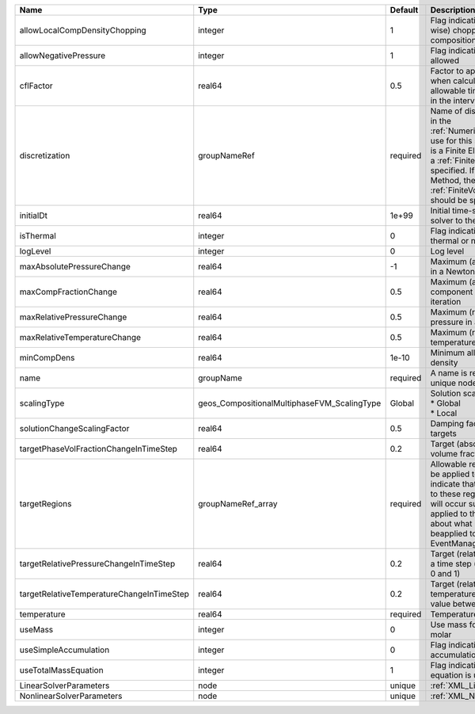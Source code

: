 

========================================= =========================================== ======== ======================================================================================================================================================================================================================================================================================================================== 
Name                                      Type                                        Default  Description                                                                                                                                                                                                                                                                                                              
========================================= =========================================== ======== ======================================================================================================================================================================================================================================================================================================================== 
allowLocalCompDensityChopping             integer                                     1        Flag indicating whether local (cell-wise) chopping of negative compositions is allowed                                                                                                                                                                                                                                   
allowNegativePressure                     integer                                     1        Flag indicating if negative pressure is allowed                                                                                                                                                                                                                                                                          
cflFactor                                 real64                                      0.5      Factor to apply to the `CFL condition <http://en.wikipedia.org/wiki/Courant-Friedrichs-Lewy_condition>`_ when calculating the maximum allowable time step. Values should be in the interval (0,1]                                                                                                                        
discretization                            groupNameRef                                required Name of discretization object (defined in the :ref:`NumericalMethodsManager`) to use for this solver. For instance, if this is a Finite Element Solver, the name of a :ref:`FiniteElement` should be specified. If this is a Finite Volume Method, the name of a :ref:`FiniteVolume` discretization should be specified. 
initialDt                                 real64                                      1e+99    Initial time-step value required by the solver to the event manager.                                                                                                                                                                                                                                                     
isThermal                                 integer                                     0        Flag indicating whether the problem is thermal or not.                                                                                                                                                                                                                                                                   
logLevel                                  integer                                     0        Log level                                                                                                                                                                                                                                                                                                                
maxAbsolutePressureChange                 real64                                      -1       Maximum (absolute) pressure change in a Newton iteration                                                                                                                                                                                                                                                                 
maxCompFractionChange                     real64                                      0.5      Maximum (absolute) change in a component fraction in a Newton iteration                                                                                                                                                                                                                                                  
maxRelativePressureChange                 real64                                      0.5      Maximum (relative) change in pressure in a Newton iteration                                                                                                                                                                                                                                                              
maxRelativeTemperatureChange              real64                                      0.5      Maximum (relative) change in temperature in a Newton iteration                                                                                                                                                                                                                                                           
minCompDens                               real64                                      1e-10    Minimum allowed global component density                                                                                                                                                                                                                                                                                 
name                                      groupName                                   required A name is required for any non-unique nodes                                                                                                                                                                                                                                                                              
scalingType                               geos_CompositionalMultiphaseFVM_ScalingType Global   | Solution scaling type.Valid options:                                                                                                                                                                                                                                                                                     
                                                                                               | * Global                                                                                                                                                                                                                                                                                                                 
                                                                                               | * Local                                                                                                                                                                                                                                                                                                                  
solutionChangeScalingFactor               real64                                      0.5      Damping factor for solution change targets                                                                                                                                                                                                                                                                               
targetPhaseVolFractionChangeInTimeStep    real64                                      0.2      Target (absolute) change in phase volume fraction in a time step                                                                                                                                                                                                                                                         
targetRegions                             groupNameRef_array                          required Allowable regions that the solver may be applied to. Note that this does not indicate that the solver will be applied to these regions, only that allocation will occur such that the solver may be applied to these regions. The decision about what regions this solver will beapplied to rests in the EventManager.   
targetRelativePressureChangeInTimeStep    real64                                      0.2      Target (relative) change in pressure in a time step (expected value between 0 and 1)                                                                                                                                                                                                                                     
targetRelativeTemperatureChangeInTimeStep real64                                      0.2      Target (relative) change in temperature in a time step (expected value between 0 and 1)                                                                                                                                                                                                                                  
temperature                               real64                                      required Temperature                                                                                                                                                                                                                                                                                                              
useMass                                   integer                                     0        Use mass formulation instead of molar                                                                                                                                                                                                                                                                                    
useSimpleAccumulation                     integer                                     0        Flag indicating whether simple accumulation form is used                                                                                                                                                                                                                                                                 
useTotalMassEquation                      integer                                     1        Flag indicating whether total mass equation is used                                                                                                                                                                                                                                                                      
LinearSolverParameters                    node                                        unique   :ref:`XML_LinearSolverParameters`                                                                                                                                                                                                                                                                                        
NonlinearSolverParameters                 node                                        unique   :ref:`XML_NonlinearSolverParameters`                                                                                                                                                                                                                                                                                     
========================================= =========================================== ======== ======================================================================================================================================================================================================================================================================================================================== 


